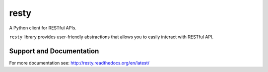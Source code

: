 resty
=====

A Python client for RESTful APIs.

``resty`` library provides user-friendly abstractions that allows you to easily interact with RESTful API.

Support and Documentation
-------------------------

For more documentation see: http://resty.readthedocs.org/en/latest/
